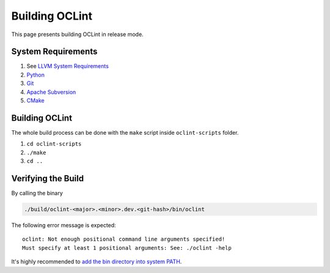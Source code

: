Building OCLint
===============

This page presents building OCLint in release mode.

System Requirements
-------------------

#. See `LLVM System Requirements`_
#. `Python`_
#. `Git`_
#. `Apache Subversion`_
#. `CMake`_

Building OCLint
---------------

The whole build process can be done with the ``make`` script inside ``oclint-scripts`` folder.

#. ``cd oclint-scripts``
#. ``./make``
#. ``cd ..``

Verifying the Build
-------------------

By calling the binary

.. code-block:: bash

    ./build/oclint-<major>.<minor>.dev.<git-hash>/bin/oclint

The following error message is expected::

    oclint: Not enough positional command line arguments specified!
    Must specify at least 1 positional arguments: See: ./oclint -help

It's highly recommended to `add the bin directory into system PATH <installation.html>`_.

.. seealso:: If you are looking for compiling and testing OCLint in debug mode for development and testing purposes, please move onto `development <../devel/index.html>`_ section.

.. _LLVM System Requirements: https://llvm.org/docs/GettingStarted.html#requirements
.. _Apache Subversion: https://subversion.apache.org/
.. _CMake: https://www.cmake.org/
.. _Git: https://git-scm.org/
.. _Python: https://www.python.org/

